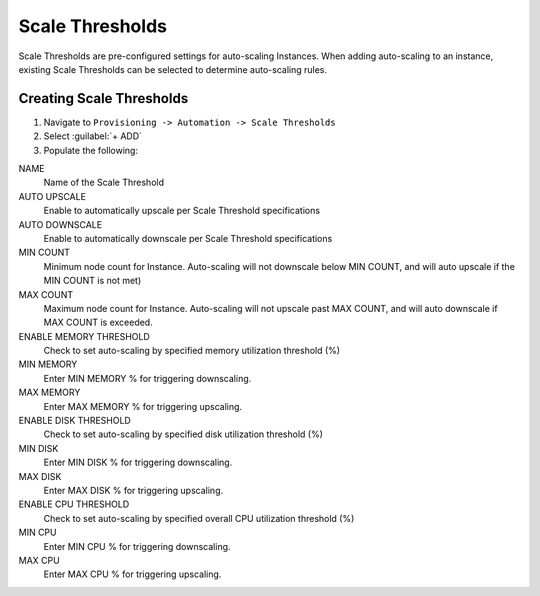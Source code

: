 Scale Thresholds
----------------

Scale Thresholds are pre-configured settings for auto-scaling Instances. When adding auto-scaling to an instance, existing Scale Thresholds can be selected to determine auto-scaling rules.

Creating Scale Thresholds
^^^^^^^^^^^^^^^^^^^^^^^^^

#. Navigate to ``Provisioning -> Automation -> Scale Thresholds``
#. Select :guilabel:`+ ADD`
#. Populate the following:

NAME
 Name of the Scale Threshold
AUTO UPSCALE
  Enable to automatically upscale per Scale Threshold specifications
AUTO DOWNSCALE
  Enable to automatically downscale per Scale Threshold specifications
MIN COUNT
  Minimum node count for Instance. Auto-scaling will not downscale below MIN COUNT, and will auto upscale if the MIN COUNT is not met)
MAX COUNT
  Maximum node count for Instance. Auto-scaling will not upscale past MAX COUNT, and will auto downscale if MAX COUNT is exceeded.
ENABLE MEMORY THRESHOLD
  Check to set auto-scaling by specified memory utilization threshold (%)
MIN MEMORY
  Enter MIN MEMORY % for triggering downscaling.
MAX MEMORY
  Enter MAX MEMORY % for triggering upscaling.
ENABLE DISK THRESHOLD
  Check to set auto-scaling by specified disk utilization threshold (%)
MIN DISK
  Enter MIN DISK % for triggering downscaling.
MAX DISK
  Enter MAX DISK % for triggering upscaling.
ENABLE CPU THRESHOLD
  Check to set auto-scaling by specified overall CPU utilization threshold (%)
MIN CPU
  Enter MIN CPU % for triggering downscaling.
MAX CPU
  Enter MAX CPU % for triggering upscaling.

